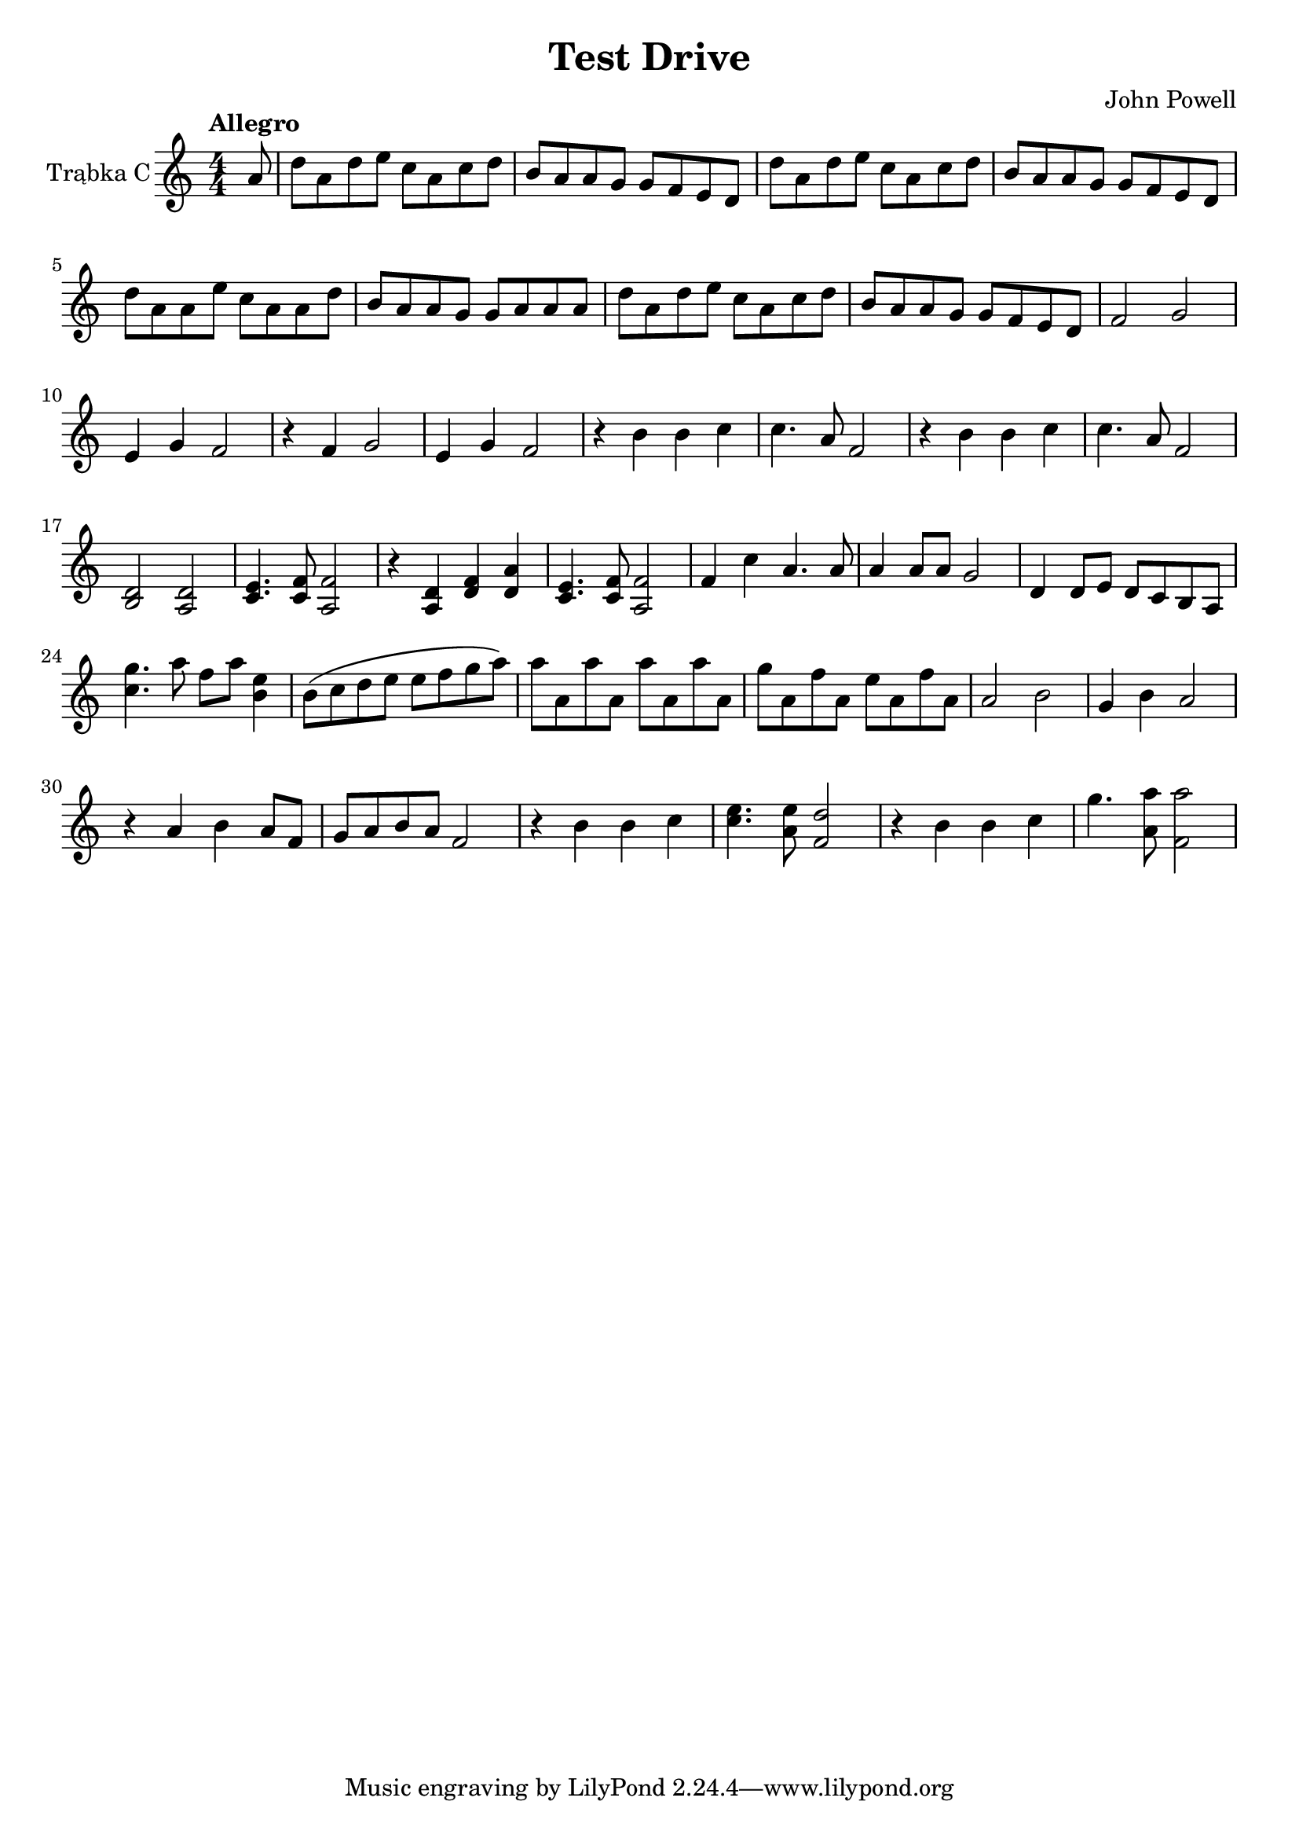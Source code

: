 \version "2.18.2"

% https://www.youtube.com/watch?v=qiw6Gfbqm2A&pbjreload=10

\header {
  title = "Test Drive"
  composer = "John Powell"
}

global = {
  \key c \major
  \numericTimeSignature
  \time 4/4
  \partial 8
  \tempo "Allegro"
}

trumpetC = \relative c'' {
  \global
  
  a8 |
  
  d8 a8 d8 e8 c8 a8 c8 d8
  b8 a8 a8 g8 g8 f8 e8 d8 
  d'8 a8 d8 e8 c8 a8 c8 d8
  b8 a8 a8 g8 g8 f8 e8 d8
  
  d'8 a8 a8 e'8 c8 a8 a8 d8
  b8 a8 a8 g8 g8 a8 a8 a8 
  d8 a8 d8 e8 c8 a8 c8 d8
  b8 a8 a8 g8 g8 f8 e8 d8 
  
  f2 g2 e4 g4 f2
  r4 f4 g2 e4 g4 f2
  r4 b4 b4 c4 c4. a8 f2
  r4 b4 b4 c4 c4. a8 f2
  
  % lower
  << b,2 d2 >> << a2 d2 >> << c4. e4. >> << c8 f8 >> << a,2 f'2 >>
  r4 << a,4 d4 >> << d4 f4 >> << d4 a'4 >> << c,4. e4. >> << c8 f8 >> << f2 a,2 >>
  f'4 c'4 a4. a8 a4 a8 a8 g2
  d4 d8 e8 d8 c8 b8 a8
  
  % high
  << c'4. g'4. >> a8 f8 a8 << b,4 e4 >>
  b8 \(c d e e f g a\)
  a8 a,8 a'8 a,8 a'8 a,8 a'8 a,8
  g'8 a,8 f'8 a,8 e'8 a,8 f'8 a,8
  
  % lower
  a2 b2 g4 b4 a2
  r4 a4 b4 a8 f8 | g8 a8 b8 a8 f2
  r4 b4 b4 c4 | << c4.e4. >> << a,8 e'8 >> << f,2 d'2 >>
  r4 b4 b4 c4 | g'4. << a,8 a'8 >> << f,2 a'2 >>
}

\score {
  \new Staff \with {
    instrumentName = "Trąbka C"
    midiInstrument = "trumpet"
  } \trumpetC
  \layout { }
  \midi {
    \tempo 4=100
  }
}
